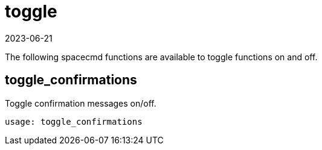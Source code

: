 [[ref-spacecmd-toggle]]
= toggle
:description: Enable or disable specific Spacecmd functions, including toggle_confirmations, which controls display of confirmation messages.
:revdate: 2023-06-21
:page-revdate: {revdate}

The following spacecmd functions are available to toggle functions on and off.

== toggle_confirmations

Toggle confirmation messages on/off.

[source]
----
usage: toggle_confirmations
----